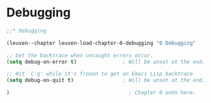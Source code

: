 * Debugging

#+begin_src emacs-lisp
;;* Debugging

(leuven--chapter leuven-load-chapter-0-debugging "0 Debugging"
#+end_src

#+begin_src emacs-lisp
  ;; Get the backtrace when uncaught errors occur.
  (setq debug-on-error t)               ; Will be unset at the end.

  ;; Hit `C-g' while it's frozen to get an Emacs Lisp backtrace.
  (setq debug-on-quit t)                ; Will be unset at the end.
#+end_src

#+begin_src emacs-lisp
)                                       ; Chapter 0 ends here.
#+end_src

